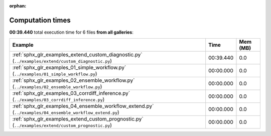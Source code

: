 
:orphan:

.. _sphx_glr_sg_execution_times:


Computation times
=================
**00:39.440** total execution time for 6 files **from all galleries**:

.. container::

  .. raw:: html

    <style scoped>
    <link href="https://cdnjs.cloudflare.com/ajax/libs/twitter-bootstrap/5.3.0/css/bootstrap.min.css" rel="stylesheet" />
    <link href="https://cdn.datatables.net/1.13.6/css/dataTables.bootstrap5.min.css" rel="stylesheet" />
    </style>
    <script src="https://code.jquery.com/jquery-3.7.0.js"></script>
    <script src="https://cdn.datatables.net/1.13.6/js/jquery.dataTables.min.js"></script>
    <script src="https://cdn.datatables.net/1.13.6/js/dataTables.bootstrap5.min.js"></script>
    <script type="text/javascript" class="init">
    $(document).ready( function () {
        $('table.sg-datatable').DataTable({order: [[1, 'desc']]});
    } );
    </script>

  .. list-table::
   :header-rows: 1
   :class: table table-striped sg-datatable

   * - Example
     - Time
     - Mem (MB)
   * - :ref:`sphx_glr_examples_extend_custom_diagnostic.py` (``../examples/extend/custom_diagnostic.py``)
     - 00:39.440
     - 0.0
   * - :ref:`sphx_glr_examples_01_simple_workflow.py` (``../examples/01_simple_workflow.py``)
     - 00:00.000
     - 0.0
   * - :ref:`sphx_glr_examples_02_ensemble_workflow.py` (``../examples/02_ensemble_workflow.py``)
     - 00:00.000
     - 0.0
   * - :ref:`sphx_glr_examples_03_corrdiff_inference.py` (``../examples/03_corrdiff_inference.py``)
     - 00:00.000
     - 0.0
   * - :ref:`sphx_glr_examples_04_ensemble_workflow_extend.py` (``../examples/04_ensemble_workflow_extend.py``)
     - 00:00.000
     - 0.0
   * - :ref:`sphx_glr_examples_extend_custom_prognostic.py` (``../examples/extend/custom_prognostic.py``)
     - 00:00.000
     - 0.0
